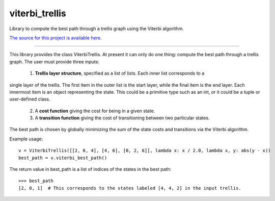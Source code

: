 viterbi_trellis
=======================

Library to compute the best path through a trellis graph using the Viterbi algorithm.

`The source for this project is available here
<https://github.com/eraoul/viterbi_trellis>`_.

----

This library provides the class ViterbiTrellis. At present it can only do one thing:
compute the best path through a trellis graph. The user must provide three inputs:

 1. **Trellis layer structure**, specified as a list of lists. Each inner list corresponds to a
single layer of the trellis. The first item in the outer list is the start layer, while the
final item is the end layer. Each innermost item is an object representing the state. This
could be a primitive type such as an int, or it could be a tuple or user-defined class.
 2. A **cost function** giving the cost for being in a given state.
 3. A **transition function** giving the cost of transitioning between two particular states.

The best path is chosen by globally minimizing the sum of the state costs and transitions via
the Viterbi algorithm.

Example usage::

    v = ViterbiTrellis([[2, 6, 4], [4, 6], [0, 2, 6]], lambda x: x / 2.0, lambda x, y: abs(y - x))
    best_path = v.viterbi_best_path()

The return value in best_path is a list of indices of the states in the best path::

    >>> best_path
    [2, 0, 1]  # This corresponds to the states labeled [4, 4, 2] in the input trellis.

